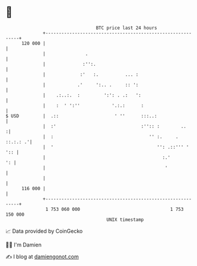 * 👋

#+begin_example
                                     BTC price last 24 hours                    
                 +------------------------------------------------------------+ 
         120 000 |                                                            | 
                 |               .                                            | 
                 |              :'':.                                         | 
                 |             :'   :.          ... :                         | 
                 |            .'     ':.. .     :: ':                         | 
                 |    .:..:.  :         ':': . .:   ':                        | 
                 |    :  ' ':''            '.:.:      :                       | 
   $ USD         |  .::                     ' ''      :::..:                  | 
                 |  :'                                :'':: :        ..      :| 
                 |  :                                    '' :.     . ::.:.: .'| 
                 |  '                                       '': .::''' '  ':: | 
                 |                                            :.'          ': | 
                 |                                             '              | 
                 |                                                            | 
         116 000 |                                                            | 
                 +------------------------------------------------------------+ 
                  1 753 060 000                                  1 753 150 000  
                                         UNIX timestamp                         
#+end_example
📈 Data provided by CoinGecko

🧑‍💻 I'm Damien

✍️ I blog at [[https://www.damiengonot.com][damiengonot.com]]
